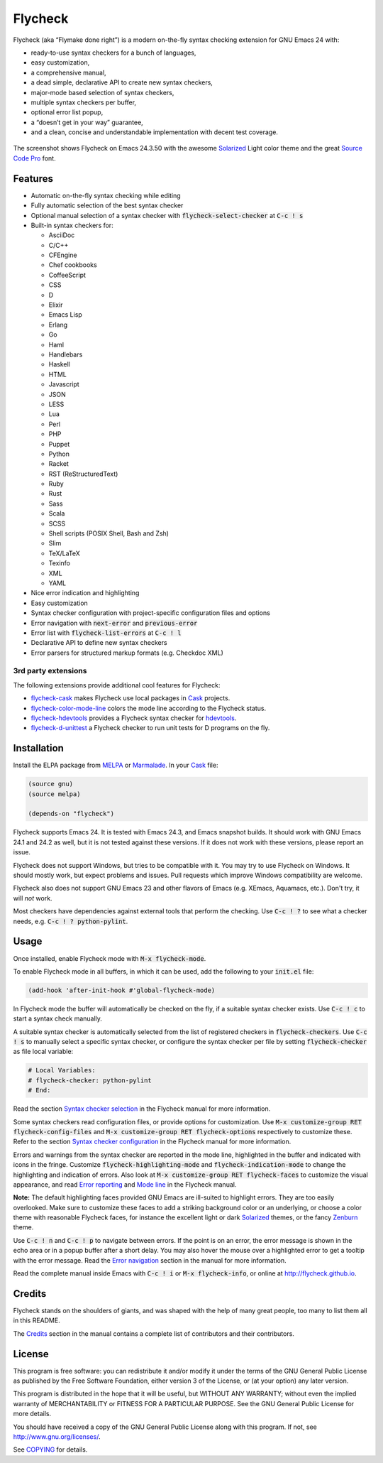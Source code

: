 ==========
 Flycheck
==========

.. default-role:: code

Flycheck (aka “Flymake done right”) is a modern on-the-fly syntax checking
extension for GNU Emacs 24 with:

- ready-to-use syntax checkers for a bunch of languages,
- easy customization,
- a comprehensive manual,
- a dead simple, declarative API to create new syntax checkers,
- major-mode based selection of syntax checkers,
- multiple syntax checkers per buffer,
- optional error list popup,
- a “doesn’t get in your way” guarantee,
- and a clean, concise and understandable implementation with decent test
  coverage.

.. figure:: https://github.com/flycheck/flycheck/raw/master/doc/screenshot.png
   :align: center

   The screenshot shows Flycheck on Emacs 24.3.50 with the awesome Solarized_
   Light color theme and the great `Source Code Pro`_ font.

Features
========

- Automatic on-the-fly syntax checking while editing
- Fully automatic selection of the best syntax checker
- Optional manual selection of a syntax checker with `flycheck-select-checker`
  at `C-c ! s`
- Built-in syntax checkers for:

  - AsciiDoc
  - C/C++
  - CFEngine
  - Chef cookbooks
  - CoffeeScript
  - CSS
  - D
  - Elixir
  - Emacs Lisp
  - Erlang
  - Go
  - Haml
  - Handlebars
  - Haskell
  - HTML
  - Javascript
  - JSON
  - LESS
  - Lua
  - Perl
  - PHP
  - Puppet
  - Python
  - Racket
  - RST (ReStructuredText)
  - Ruby
  - Rust
  - Sass
  - Scala
  - SCSS
  - Shell scripts (POSIX Shell, Bash and Zsh)
  - Slim
  - TeX/LaTeX
  - Texinfo
  - XML
  - YAML

- Nice error indication and highlighting
- Easy customization
- Syntax checker configuration with project-specific configuration files and
  options
- Error navigation with `next-error` and `previous-error`
- Error list with `flycheck-list-errors` at `C-c ! l`
- Declarative API to define new syntax checkers
- Error parsers for structured markup formats (e.g. Checkdoc XML)

3rd party extensions
--------------------

The following extensions provide additional cool features for Flycheck:

- flycheck-cask_ makes Flycheck use local packages in Cask_ projects.
- flycheck-color-mode-line_ colors the mode line according to the Flycheck
  status.
- flycheck-hdevtools_ provides a Flycheck syntax checker for hdevtools_.
- flycheck-d-unittest_ a Flycheck checker to run unit tests for D programs on
  the fly.

Installation
============

Install the ELPA package from MELPA_ or Marmalade_.  In your Cask_
file:

.. code-block:: cl

   (source gnu)
   (source melpa)

   (depends-on "flycheck")

Flycheck supports Emacs 24.  It is tested with Emacs 24.3, and Emacs snapshot
builds.  It should work with GNU Emacs 24.1 and 24.2 as well, but it is not
tested against these versions.  If it does not work with these versions, please
report an issue.

Flycheck does not support Windows, but tries to be compatible with it.  You may
try to use Flycheck on Windows.  It should mostly work, but expect problems and
issues.  Pull requests which improve Windows compatibility are welcome.

Flycheck also does not support GNU Emacs 23 and other flavors of Emacs
(e.g. XEmacs, Aquamacs, etc.).  Don't try, it will *not* work.

Most checkers have dependencies against external tools that perform the
checking.  Use `C-c ! ?` to see what a checker needs, e.g. `C-c ! ?
python-pylint`.

Usage
=====

Once installed, enable Flycheck mode with `M-x flycheck-mode`.

To enable Flycheck mode in all buffers, in which it can be used, add the
following to your `init.el` file:

.. code-block:: cl

   (add-hook 'after-init-hook #'global-flycheck-mode)

In Flycheck mode the buffer will automatically be checked on the fly, if a
suitable syntax checker exists.  Use `C-c ! c` to start a syntax check manually.

A suitable syntax checker is automatically selected from the list of registered
checkers in `flycheck-checkers`.  Use `C-c ! s` to manually select a specific
syntax checker, or configure the syntax checker per file by setting
`flycheck-checker` as file local variable:

.. code-block:: python

   # Local Variables:
   # flycheck-checker: python-pylint
   # End:

Read the section `Syntax checker selection`_ in the Flycheck manual for more
information.

Some syntax checkers read configuration files, or provide options for
customization.  Use `M-x customize-group RET flycheck-config-files` and `M-x
customize-group RET flycheck-options` respectively to customize these.  Refer to
the section `Syntax checker configuration`_ in the Flycheck manual for more
information.

Errors and warnings from the syntax checker are reported in the mode line,
highlighted in the buffer and indicated with icons in the fringe.  Customize
`flycheck-highlighting-mode` and `flycheck-indication-mode` to change the
highlighting and indication of errors.  Also look at `M-x customize-group RET
flycheck-faces` to customize the visual appearance, and read `Error reporting`_
and `Mode line`_ in the Flycheck manual.

**Note:** The default highlighting faces provided GNU Emacs are ill-suited to
highlight errors.  They are too easily overlooked.  Make sure to customize these
faces to add a striking background color or an underlying, or choose a color
theme with reasonable Flycheck faces, for instance the excellent light or dark
Solarized_ themes, or the fancy Zenburn_ theme.

Use `C-c ! n` and `C-c ! p` to navigate between errors.  If the point is on an
error, the error message is shown in the echo area or in a popup buffer after a
short delay.  You may also hover the mouse over a highlighted error to get a
tooltip with the error message.  Read the `Error navigation`_ section in the
manual for more information.

Read the complete manual inside Emacs with `C-c ! i` or `M-x flycheck-info`, or
online at http://flycheck.github.io.

Credits
=======

Flycheck stands on the shoulders of giants, and was shaped with the help of many
great people, too many to list them all in this README.

The Credits_ section in the manual contains a complete list of contributors and
their contributors.

License
=======

This program is free software: you can redistribute it and/or modify it under
the terms of the GNU General Public License as published by the Free Software
Foundation, either version 3 of the License, or (at your option) any later
version.

This program is distributed in the hope that it will be useful, but WITHOUT ANY
WARRANTY; without even the implied warranty of MERCHANTABILITY or FITNESS FOR A
PARTICULAR PURPOSE.  See the GNU General Public License for more details.

You should have received a copy of the GNU General Public License along with
this program.  If not, see http://www.gnu.org/licenses/.

See COPYING_ for details.

.. _Zenburn: https://github.com/bbatsov/zenburn-emacs
.. _Source Code Pro: https://github.com/adobe/source-code-pro
.. _flycheck-cask: https://github.com/flycheck/flycheck-cask
.. _Cask: https://github.com/cask/cask
.. _flycheck-hdevtools: https://github.com/flycheck/flycheck-hdevtools
.. _hdevtools: https://github.com/bitc/hdevtools
.. _flycheck-color-mode-line: https://github.com/flycheck/flycheck-color-mode-line
.. _flycheck-d-unittest: https://github.com/flycheck/flycheck-d-unittest
.. _Syntax checker selection: http://flycheck.github.io/Usage.html#Selection
.. _Syntax checker configuration: http://flycheck.github.io/Usage.html#Configuration
.. _Error reporting: http://flycheck.github.io/Usage.html#Reporting
.. _Mode line: http://flycheck.github.io/Usage.html#Mode-line
.. _Error navigation: http://flycheck.github.io/Usage.html#Navigation
.. _MELPA: http://melpa.milkbox.net/#/flycheck
.. _Marmalade: http://marmalade-repo.org/packages/flycheck
.. _Solarized: https://github.com/bbatsov/solarized-emacs
.. _Credits: http://flycheck.github.io/Credits.html#Credits
.. _COPYING: https://github.com/flycheck/flycheck/blob/master/COPYING
